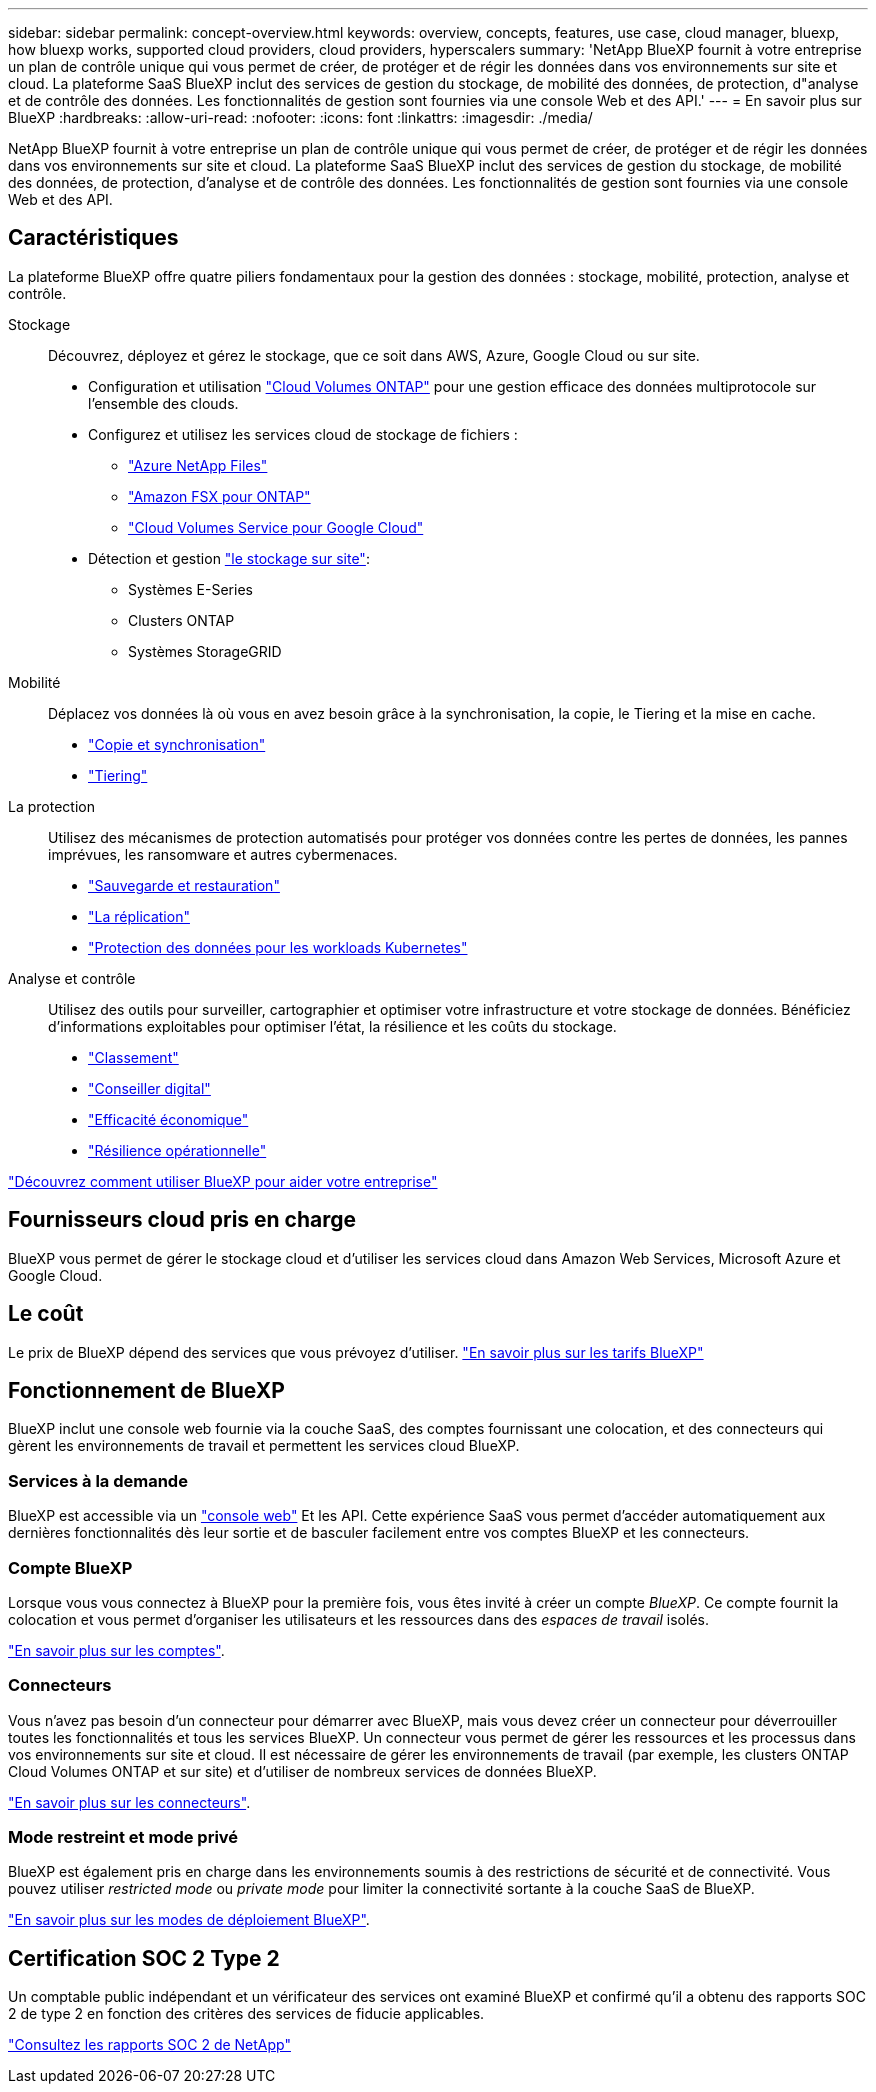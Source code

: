 ---
sidebar: sidebar 
permalink: concept-overview.html 
keywords: overview, concepts, features, use case, cloud manager, bluexp, how bluexp works, supported cloud providers, cloud providers, hyperscalers 
summary: 'NetApp BlueXP fournit à votre entreprise un plan de contrôle unique qui vous permet de créer, de protéger et de régir les données dans vos environnements sur site et cloud. La plateforme SaaS BlueXP inclut des services de gestion du stockage, de mobilité des données, de protection, d"analyse et de contrôle des données. Les fonctionnalités de gestion sont fournies via une console Web et des API.' 
---
= En savoir plus sur BlueXP
:hardbreaks:
:allow-uri-read: 
:nofooter: 
:icons: font
:linkattrs: 
:imagesdir: ./media/


[role="lead"]
NetApp BlueXP fournit à votre entreprise un plan de contrôle unique qui vous permet de créer, de protéger et de régir les données dans vos environnements sur site et cloud. La plateforme SaaS BlueXP inclut des services de gestion du stockage, de mobilité des données, de protection, d'analyse et de contrôle des données. Les fonctionnalités de gestion sont fournies via une console Web et des API.



== Caractéristiques

La plateforme BlueXP offre quatre piliers fondamentaux pour la gestion des données : stockage, mobilité, protection, analyse et contrôle.

Stockage:: Découvrez, déployez et gérez le stockage, que ce soit dans AWS, Azure, Google Cloud ou sur site.
+
--
* Configuration et utilisation https://bluexp.netapp.com/ontap-cloud["Cloud Volumes ONTAP"^] pour une gestion efficace des données multiprotocole sur l'ensemble des clouds.
* Configurez et utilisez les services cloud de stockage de fichiers :
+
** https://bluexp.netapp.com/azure-netapp-files["Azure NetApp Files"^]
** https://bluexp.netapp.com/fsx-for-ontap["Amazon FSX pour ONTAP"^]
** https://bluexp.netapp.com/cloud-volumes-service-for-gcp["Cloud Volumes Service pour Google Cloud"^]


* Détection et gestion https://bluexp.netapp.com/netapp-on-premises["le stockage sur site"^]:
+
** Systèmes E-Series
** Clusters ONTAP
** Systèmes StorageGRID




--
Mobilité:: Déplacez vos données là où vous en avez besoin grâce à la synchronisation, la copie, le Tiering et la mise en cache.
+
--
* https://bluexp.netapp.com/cloud-sync-service["Copie et synchronisation"^]
* https://bluexp.netapp.com/cloud-tiering["Tiering"^]


--
La protection:: Utilisez des mécanismes de protection automatisés pour protéger vos données contre les pertes de données, les pannes imprévues, les ransomware et autres cybermenaces.
+
--
* https://bluexp.netapp.com/cloud-backup["Sauvegarde et restauration"^]
* https://bluexp.netapp.com/replication["La réplication"^]
* https://bluexp.netapp.com/solutions/kubernetes["Protection des données pour les workloads Kubernetes"^]


--
Analyse et contrôle:: Utilisez des outils pour surveiller, cartographier et optimiser votre infrastructure et votre stockage de données. Bénéficiez d'informations exploitables pour optimiser l'état, la résilience et les coûts du stockage.
+
--
* https://bluexp.netapp.com/netapp-cloud-data-sense["Classement"^]
* https://bluexp.netapp.com/digital-advisor["Conseiller digital"^]
* https://bluexp.netapp.com/digital-advisor["Efficacité économique"^]
* https://bluexp.netapp.com/digital-advisor["Résilience opérationnelle"^]


--


https://bluexp.netapp.com/["Découvrez comment utiliser BlueXP pour aider votre entreprise"^]



== Fournisseurs cloud pris en charge

BlueXP vous permet de gérer le stockage cloud et d'utiliser les services cloud dans Amazon Web Services, Microsoft Azure et Google Cloud.



== Le coût

Le prix de BlueXP dépend des services que vous prévoyez d'utiliser. https://bluexp.netapp.com/pricing["En savoir plus sur les tarifs BlueXP"^]



== Fonctionnement de BlueXP

BlueXP inclut une console web fournie via la couche SaaS, des comptes fournissant une colocation, et des connecteurs qui gèrent les environnements de travail et permettent les services cloud BlueXP.



=== Services à la demande

BlueXP est accessible via un https://console.bluexp.netapp.com["console web"^] Et les API. Cette expérience SaaS vous permet d'accéder automatiquement aux dernières fonctionnalités dès leur sortie et de basculer facilement entre vos comptes BlueXP et les connecteurs.



=== Compte BlueXP

Lorsque vous vous connectez à BlueXP pour la première fois, vous êtes invité à créer un compte _BlueXP_. Ce compte fournit la colocation et vous permet d'organiser les utilisateurs et les ressources dans des _espaces de travail_ isolés.

link:concept-netapp-accounts.html["En savoir plus sur les comptes"].



=== Connecteurs

Vous n'avez pas besoin d'un connecteur pour démarrer avec BlueXP, mais vous devez créer un connecteur pour déverrouiller toutes les fonctionnalités et tous les services BlueXP. Un connecteur vous permet de gérer les ressources et les processus dans vos environnements sur site et cloud. Il est nécessaire de gérer les environnements de travail (par exemple, les clusters ONTAP Cloud Volumes ONTAP et sur site) et d'utiliser de nombreux services de données BlueXP.

link:concept-connectors.html["En savoir plus sur les connecteurs"].



=== Mode restreint et mode privé

BlueXP est également pris en charge dans les environnements soumis à des restrictions de sécurité et de connectivité. Vous pouvez utiliser _restricted mode_ ou _private mode_ pour limiter la connectivité sortante à la couche SaaS de BlueXP.

link:concept-modes.html["En savoir plus sur les modes de déploiement BlueXP"].



== Certification SOC 2 Type 2

Un comptable public indépendant et un vérificateur des services ont examiné BlueXP et confirmé qu'il a obtenu des rapports SOC 2 de type 2 en fonction des critères des services de fiducie applicables.

https://www.netapp.com/company/trust-center/compliance/soc-2/["Consultez les rapports SOC 2 de NetApp"^]
